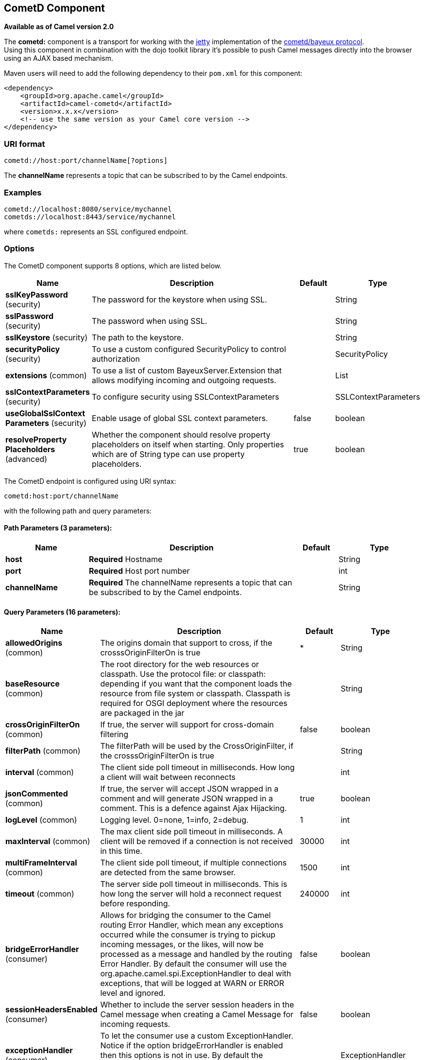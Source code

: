 [[cometd-component]]
== CometD Component

*Available as of Camel version 2.0*

The *cometd:* component is a transport for working with the
http://www.mortbay.org/jetty[jetty] implementation of the
http://docs.codehaus.org/display/JETTY/Cometd+%28aka+Bayeux%29[cometd/bayeux
protocol]. +
 Using this component in combination with the dojo toolkit library it's
possible to push Camel messages directly into the browser using an AJAX
based mechanism.

Maven users will need to add the following dependency to their `pom.xml`
for this component:

[source,xml]
------------------------------------------------------------
<dependency>
    <groupId>org.apache.camel</groupId>
    <artifactId>camel-cometd</artifactId>
    <version>x.x.x</version>
    <!-- use the same version as your Camel core version -->
</dependency>
------------------------------------------------------------

### URI format

[source,java]
----------------------------------------
cometd://host:port/channelName[?options]
----------------------------------------

The *channelName* represents a topic that can be subscribed to by the
Camel endpoints.

### Examples

------------------------------------------
cometd://localhost:8080/service/mychannel
cometds://localhost:8443/service/mychannel
------------------------------------------

where `cometds:` represents an SSL configured endpoint.

### Options




// component options: START
The CometD component supports 8 options, which are listed below.



[width="100%",cols="2,5,^1,2",options="header"]
|===
| Name | Description | Default | Type
| *sslKeyPassword* (security) | The password for the keystore when using SSL. |  | String
| *sslPassword* (security) | The password when using SSL. |  | String
| *sslKeystore* (security) | The path to the keystore. |  | String
| *securityPolicy* (security) | To use a custom configured SecurityPolicy to control authorization |  | SecurityPolicy
| *extensions* (common) | To use a list of custom BayeuxServer.Extension that allows modifying incoming and outgoing requests. |  | List
| *sslContextParameters* (security) | To configure security using SSLContextParameters |  | SSLContextParameters
| *useGlobalSslContext Parameters* (security) | Enable usage of global SSL context parameters. | false | boolean
| *resolveProperty Placeholders* (advanced) | Whether the component should resolve property placeholders on itself when starting. Only properties which are of String type can use property placeholders. | true | boolean
|===
// component options: END






// endpoint options: START
The CometD endpoint is configured using URI syntax:

----
cometd:host:port/channelName
----

with the following path and query parameters:

==== Path Parameters (3 parameters):


[width="100%",cols="2,5,^1,2",options="header"]
|===
| Name | Description | Default | Type
| *host* | *Required* Hostname |  | String
| *port* | *Required* Host port number |  | int
| *channelName* | *Required* The channelName represents a topic that can be subscribed to by the Camel endpoints. |  | String
|===


==== Query Parameters (16 parameters):


[width="100%",cols="2,5,^1,2",options="header"]
|===
| Name | Description | Default | Type
| *allowedOrigins* (common) | The origins domain that support to cross, if the crosssOriginFilterOn is true | * | String
| *baseResource* (common) | The root directory for the web resources or classpath. Use the protocol file: or classpath: depending if you want that the component loads the resource from file system or classpath. Classpath is required for OSGI deployment where the resources are packaged in the jar |  | String
| *crossOriginFilterOn* (common) | If true, the server will support for cross-domain filtering | false | boolean
| *filterPath* (common) | The filterPath will be used by the CrossOriginFilter, if the crosssOriginFilterOn is true |  | String
| *interval* (common) | The client side poll timeout in milliseconds. How long a client will wait between reconnects |  | int
| *jsonCommented* (common) | If true, the server will accept JSON wrapped in a comment and will generate JSON wrapped in a comment. This is a defence against Ajax Hijacking. | true | boolean
| *logLevel* (common) | Logging level. 0=none, 1=info, 2=debug. | 1 | int
| *maxInterval* (common) | The max client side poll timeout in milliseconds. A client will be removed if a connection is not received in this time. | 30000 | int
| *multiFrameInterval* (common) | The client side poll timeout, if multiple connections are detected from the same browser. | 1500 | int
| *timeout* (common) | The server side poll timeout in milliseconds. This is how long the server will hold a reconnect request before responding. | 240000 | int
| *bridgeErrorHandler* (consumer) | Allows for bridging the consumer to the Camel routing Error Handler, which mean any exceptions occurred while the consumer is trying to pickup incoming messages, or the likes, will now be processed as a message and handled by the routing Error Handler. By default the consumer will use the org.apache.camel.spi.ExceptionHandler to deal with exceptions, that will be logged at WARN or ERROR level and ignored. | false | boolean
| *sessionHeadersEnabled* (consumer) | Whether to include the server session headers in the Camel message when creating a Camel Message for incoming requests. | false | boolean
| *exceptionHandler* (consumer) | To let the consumer use a custom ExceptionHandler. Notice if the option bridgeErrorHandler is enabled then this options is not in use. By default the consumer will deal with exceptions, that will be logged at WARN or ERROR level and ignored. |  | ExceptionHandler
| *exchangePattern* (consumer) | Sets the exchange pattern when the consumer creates an exchange. |  | ExchangePattern
| *disconnectLocalSession* (producer) | Whether to disconnect local sessions after publishing a message to its channel. Disconnecting local session is needed as they are not swept by default by CometD, and therefore you can run out of memory. | false | boolean
| *synchronous* (advanced) | Sets whether synchronous processing should be strictly used, or Camel is allowed to use asynchronous processing (if supported). | false | boolean
|===
// endpoint options: END



You can append query options to the URI in the following format,
`?option=value&option=value&...`

Here is some examples on How to pass the parameters

For file (for webapp resources located in the Web Application directory
--> cometd://localhost:8080?resourceBase=file./webapp +
 For classpath (when by example the web resources are packaged inside
the webapp folder -->
cometd://localhost:8080?resourceBase=classpath:webapp

### Authentication

*Available as of Camel 2.8*

You can configure custom `SecurityPolicy` and `Extension`'s to the
`CometdComponent` which allows you to use authentication as
http://cometd.org/documentation/howtos/authentication[documented here]

### Setting up SSL for Cometd Component

#### Using the JSSE Configuration Utility

As of Camel 2.9, the Cometd component supports SSL/TLS configuration
through the link:camel-configuration-utilities.html[Camel JSSE
Configuration Utility].  This utility greatly decreases the amount of
component specific code you need to write and is configurable at the
endpoint and component levels.  The following examples demonstrate how
to use the utility with the Cometd component. You need to configure SSL
on the CometdComponent.

[[Cometd-Programmaticconfigurationofthecomponent]]
Programmatic configuration of the component

[source,java]
-----------------------------------------------------------------------------------------------
KeyStoreParameters ksp = new KeyStoreParameters();
ksp.setResource("/users/home/server/keystore.jks");
ksp.setPassword("keystorePassword");

KeyManagersParameters kmp = new KeyManagersParameters();
kmp.setKeyStore(ksp);
kmp.setKeyPassword("keyPassword");

TrustManagersParameters tmp = new TrustManagersParameters();
tmp.setKeyStore(ksp);

SSLContextParameters scp = new SSLContextParameters();
scp.setKeyManagers(kmp);
scp.setTrustManagers(tmp);

CometdComponent commetdComponent = getContext().getComponent("cometds", CometdComponent.class);
commetdComponent.setSslContextParameters(scp);
-----------------------------------------------------------------------------------------------

[[Cometd-SpringDSLbasedconfigurationofendpoint]]
Spring DSL based configuration of endpoint

[source,xml]
------------------------------------------------------------------------------------------------------------------------------------------------------------------------------------------------------
...
  <camel:sslContextParameters
      id="sslContextParameters">
    <camel:keyManagers
        keyPassword="keyPassword">
      <camel:keyStore
          resource="/users/home/server/keystore.jks"
          password="keystorePassword"/>
    </camel:keyManagers>
    <camel:trustManagers>
      <camel:keyStore
          resource="/users/home/server/keystore.jks"
          password="keystorePassword"/>
    </camel:keyManagers>
  </camel:sslContextParameters>...
 
  <bean id="cometd" class="org.apache.camel.component.cometd.CometdComponent">
    <property name="sslContextParameters" ref="sslContextParameters"/>
  </bean>
...
  <to uri="cometds://127.0.0.1:443/service/test?baseResource=file:./target/test-classes/webapp&timeout=240000&interval=0&maxInterval=30000&multiFrameInterval=1500&jsonCommented=true&logLevel=2"/>...
------------------------------------------------------------------------------------------------------------------------------------------------------------------------------------------------------

### See Also

* Configuring Camel
* Component
* Endpoint
* Getting Started
